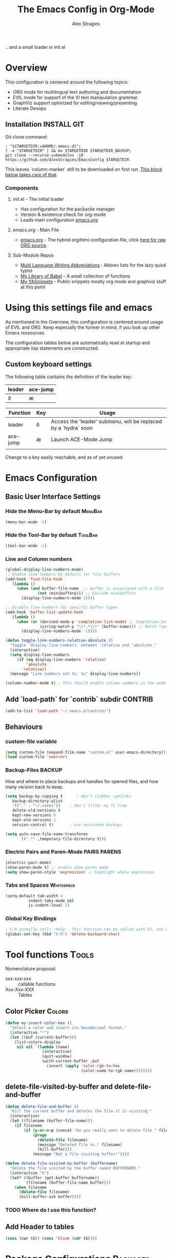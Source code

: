 ﻿ # <html -*- mode: org ; coding: utf-8-with-signature -*- >
 # <script src="js/org-render.js"></script><body><!--
 # This renders this org-file directly to html in certain conditions,
 # see for details: https://github.com/AlexStragies/ORGJS-Wrapper

#+Title: The Emacs Config in Org-Mode
#+Author: Alex Stragies
#+LINK: wikipedia    https://en.wikipedia.org/wiki/
#+LINK: firewall     http://langw/
#+HTML_HEAD: <link rel="stylesheet" type="text/css" href="css/org-view.css" />
#+PROPERTY: header-args:emacs-lisp :noweb yes
#+PROPERTY: header-args:awk  :tangle no :results code
#+PROPERTY: header-args:awk+ :wrap SRC emacs-lisp
#+options: toc:t

.. and a small loader in init.el
* Overview
This configuration is centered around the following topics:
- ORG mode for multilingual text authoring and documentation
- EVIL mode for support of the VI text manipulation grammar.
- GraphViz support optimized for editing/viewing/presenting
- Literate Devops

** Installation                                                 :INSTALL:GIT:

Git clone command:
#+NAME: INSTALL-COMMAND-GIT
#+BEGIN_SRC shell :var TARGETDIR="~/.emacs.d" :tangle no
: "${TARGETDIR:=$HOME/.emacs.d}";
[ -e "$TARGETDIR" ] && mv $TARGETDIR $TARGETDIR_BACKUP;
git clone --recurse-submodules -j8 https://github.com/AlexStragies/EmacsConfig $TARGETDIR
#+END_SRC

This leaves `column-marker` still to be downloaded on first run. [[#SCRIPT-DOWNLOAD-COLUMN-MARKER][This block below takes care of that]].

*** Components
**** init.el - The initial loader
- Has configuration for the packacke manager
- Version & existence check for org-mode
- Loads main configuration [[https://github.com/AlexStragies/EmacsConfig/blob/master/emacs.org][emacs.org]]

**** emacs.org - Main File
- [[https://github.com/AlexStragies/EmacsConfig/blob/master/emacs.org][emacs.org]] - The hybrid org/html configuration file, click [[https://raw.githubusercontent.com/AlexStragies/EmacsConfig/refs/heads/master/emacs.org][here for raw ORG source]].

**** Sub-Module Repos
- [[https://github.com/AlexStragies/MultiLangWritingAbbrevs.git][Multi Language Writing Abbreviations]] : Abbrev lists for the lazy quick typist
- [[https://github.com/AlexStragies/library-of-babel.git][My Library of Babel]] - A small collection of functions
- [[https://github.com/AlexStragies/MyYASnippets.git][My YASnippets]] - Public snippets mostly org mode and graphviz stuff at this point

* Using this settings file and emacs
:PROPERTIES:
:CUSTOM_ID: Usage
:END:

As mentioned in the Overview, this configuration is centered around usage of EVIL and ORG. Keep especially the former in mind, if you look up other Emacs ressources.

The configuration tables below are automatically read at startup and appropriate lisp statements are constructed.

** Custom keyboard settings

The following table contains the definition of the leader key:

#+NAME: Table-Leader-Key
| leader | ace-jump |
|--------+----------|
| ð      | æ        |

#+NAME: Table-Keys
| Function | Key | Usage                                                           |
|----------+-----+-----------------------------------------------------------------|
| leader   | ð   | Access the 'leader' submenu, will be replaced by a `hydra` soon |
| ace-jump | æ   | Launch ACE-Mode Jump                                            |
|          |     |                                                                 |

Change to a key easily reachable, and as of yet unused.


* Emacs Configuration
** Basic User Interface Settings
*** Hide the Menu-Bar by default                                    :MenuBar:
#+BEGIN_SRC emacs-lisp :comments org
(menu-bar-mode -1)
#+END_SRC

*** Hide the Tool-Bar by default                                    :ToolBar:
#+BEGIN_SRC emacs-lisp :comments org
(tool-bar-mode -1)
#+END_SRC

*** Line and Column numbers
#+NAME: SETUP-UI-LINE-NUMS-AND-COLUMN-NUM
#+BEGIN_SRC emacs-lisp :comments org
(global-display-line-numbers-mode)
;; Enable line numbers by default for file buffers
(add-hook 'find-file-hook
   (lambda ()
     (when (and buffer-file-name  ;; Buffer is associated with a file
              (not (minibufferp))) ;; Exclude minibuffers
       (display-line-numbers-mode 1))))

;; Disable line numbers for specific buffer types
(add-hook 'buffer-list-update-hook
   (lambda ()
     (when (or (derived-mode-p 'completion-list-mode) ;; Completion buffers
               (string-match-p "\\*.*\\*" (buffer-name))) ;; Match *special* buffers
       (display-line-numbers-mode -1))))

(defun toggle-line-numbers-relative-absolute ()
  "Toggle `display-line-numbers` between 'relative and 'absolute."
  (interactive)
  (setq display-line-numbers
     (if (eq display-line-numbers 'relative)
         'absolute
       'relative))
  (message "Line numbers set to: %s" display-line-numbers))

(column-number-mode t) ; This should enable column numbers in the mode line
#+END_SRC

** Add `load-path` for `contrib` subdir                             :CONTRIB:
#+BEGIN_SRC emacs-lisp
(add-to-list 'load-path "~/.emacs.d/contrib/")
#+END_SRC

** Behaviours
*** custom-file variable

#+BEGIN_SRC emacs-lisp
(setq custom-file (expand-file-name "custom.el" user-emacs-directory))
(load custom-file 'noerror)
#+END_SRC

*** Backup-Files                                                     :BACKUP:

How and where to place backups and handles for opened files, and how many version back to keep.

#+NAME: EMACS-Settings
#+BEGIN_SRC emacs-lisp
(setq backup-by-copying t      ; don't clobber symlinks
   backup-directory-alist
   '(("." . "~/.saves"))    ; don't litter my fs tree
   delete-old-versions t
   kept-new-versions 6
   kept-old-versions 2
   version-control t)       ; use versioned backups

(setq auto-save-file-name-transforms
      `((".*" ,temporary-file-directory t)))
#+END_SRC

*** Electric Pairs and Paren-Mode                              :PAIRS:PARENS:
#+BEGIN_SRC emacs-lisp
(electric-pair-mode)
(show-paren-mode t) ;; enable show paren mode
(setq show-paren-style 'expression) ;; highlight whole expression
#+END_SRC

*** Tabs and Spaces                                              :Whitespace:
#+NAME: SETTINGS-TABS-N-SPACES
#+BEGIN_SRC emacs-lisp
(setq-default tab-width 4
          indent-tabs-mode nil
          js-indent-level 2)
#+END_SRC

*** Global Key Bindings
#+BEGIN_SRC emacs-lisp
; C-h normally calls 'Help'. This function can be called with F1, and via M-x help
(global-set-key (kbd "C-h") 'delete-backward-char)
#+END_SRC

* Tool functions                                                      :Tools:
Nomenclature proposal:
- xxx-xxx-xxx :: callable functions
- Xxx-Xxx-XXX :: Tables

** Color Picker                                                      :Colors:

#+NAME: My-Insert-Color-Hex
#+BEGIN_SRC emacs-lisp
(defun my-insert-color-hex ()
  "Select a color and insert its hexadecimal format."
  (interactive "*")
  (let ((buf (current-buffer)))
    (list-colors-display
     nil nil `(lambda (name)
                (interactive)
                (quit-window)
                (with-current-buffer ,buf
                  (insert (apply 'color-rgb-to-hex
                                 (color-name-to-rgb name))))))))
#+END_SRC

** delete-file-visited-by-buffer and delete-file-and-buffer
#+BEGIN_SRC emacs-lisp
(defun delete-file-and-buffer ()
  "Kill the current buffer and deletes the file it is visiting."
  (interactive)
  (let ((filename (buffer-file-name)))
    (if filename
        (if (y-or-n-p (concat "Do you really want to delete file " filename " ?"))
            (progn
              (delete-file filename)
              (message "Deleted file %s." filename)
              (kill-buffer)))
            (message "Not a file visiting buffer!"))))

(defun delete-file-visited-by-buffer (buffername)
  "Delete the file visited by the buffer named BUFFERNAME."
  (interactive "b")
  (let* ((buffer (get-buffer buffername))
         (filename (buffer-file-name buffer)))
    (when filename
      (delete-file filename)
      (kill-buffer-ask buffer))))
#+END_SRC

*** TODO Where do I use this function?

** Add Header to tables
#+NAME: add-header-line
#+BEGIN_SRC emacs-lisp :var tbl="" :tangle no
(cons (car tbl) (cons 'hline (cdr tbl)))
#+END_SRC

* Package Configurations                                           :Packages:

#+NAME: Table-My-Packages
| Package Name          | Package Usage                     | Configuration                             |
|-----------------------+-----------------------------------+-------------------------------------------|
| buffer-move           |                                   |                                           |
| emmet-mode            | [[https://github.com/smihica/emmet-mode][type HTML quickly with CSS syntax]] |                                           |
| evil                  | Use VIM Text Manipulation Grammar | [[\#USE-PACKAGE-evil][View Config-Block for *Evil*]]              |
| evil-leader           | Leader Key Map configuration      | [[\#USE-PACKAGE-evil-leader][View Config-Block for *Evil-Leader*]]       |
| evil-org              | Evil support for ORG              | [[\#USE-PACKAGE-evil-org][View Config-Block for *Evil-Org*]]          |
| evil-matchit          | Plugin for E.VI.L                 | (global-evil-matchit-mode  1) :after evil |
| evil-surround         | Plugin for E.VI.L                 | (global-evil-surround-mode 1) :after evil |
| expand-region         |                                   |                                           |
| helm                  | Helm                              | [[\#USE-PACKAGE-helm][View Config-Block for *Helm*]]              |
| graphviz-dot-mode     |                                   |                                           |
| highlight-indentation |                                   | (highlight-indentation-mode 1  )          |
| key-chord             |                                   | [[#USE-PACKAGE-EXT-chords][View use-package chords Config]]            |
| magit                 |                                   | :bind ("C-x g" . magit-status)            |
| org-ac                |                                   | :after (org auto-complete)                |
| evil-vimish-fold      | Folding like in VIM               | :after (evil vimish-fold)                 |
| rainbow-mode          | colorizes in-buffer color codes   | (rainbow-mode)                            |
| yasnippet             | typing speed-up with templates    |                                           |
| ztree                 | [[https://codeberg.org/fourier/ztree][Directory tree viewer]]             |                                           |

To install a new package, and manage the configuration here, just add another line to the above table.
- First Column:  Package name as in the package manager
- Second Column: Freeform text to for short usage hint, ideally linked to package homepage
- Third Column:
  - Org-Mode link to more elaborate config in dedicated chapter *or*
  - config string (":config" is prepended, if config string does not start with ":")

Most of the configuration is wrapped up in `(use-package ...)` statements in chapters below.

** Use-Package
To enable use of chords, this needs to be enabled:
#+NAME: USE-PACKAGE-EXT-chords
#+BEGIN_SRC emacs-lisp :comments org
(use-package use-package-chords
  :ensure t
  :config (key-chord-mode 1)
  )
#+END_SRC

** Org mode                                                             :ORG:
#+BEGIN_SRC emacs-lisp
(use-package org
  :ensure t
  :config
  (setq org-ellipsis "…")
  (setq org-src-fontify-natively t)
;┌┐ Key Bindings: ┌─────────────────────────────────────────────────────────────
;└┴───────────────┘
  (define-key global-map "\C-cc" 'org-capture)
  (setq org-default-notes-file (concat org-directory "/notes.org"))
)
#+END_SRC

*** Org Babel                                                         :Babel:
#+BEGIN_SRC emacs-lisp
(org-babel-do-load-languages 'org-babel-load-languages
    '(
        (shell      . t)
        (R          . t)
        (awk        . t)
        (sqlite     . t)
        (emacs-lisp . t)
        (dot        . t)
        (gnuplot    . t)
        (ansible    . t)
    )
)

;;; Personal Library of Babel. Use the first command, if you want to use a
;;; single library-of-babel.org file:
(org-babel-lob-ingest "~/.emacs.d/library-of-babel.org")
;;; Or this block, if you'd prefer to split your library into several files:
(funcall (lambda (dir)
         (if (file-directory-p dir)
             (mapcar (lambda (file) (org-babel-lob-ingest file))
                     (directory-files dir t ".+\\.org?$" t ))))
       "~/.emacs.d/library-of-babel")

;; add default arguments to use when evaluating a source block
(add-to-list 'org-babel-default-header-args:emacs-lisp
             '(:noweb . "yes"))
#+END_SRC

*** Source code blocks formatting                       :COLORS:FACES:BLOCKS:

This configuration colors the opening '#+BEGIN_' and closing '#+END_'-'SRC' statements with a different (greenish) color, so that these blocks stand out more from the surrounding text.

The first block below is for the '#+BEGIN_' line, the second one for the '#+END_' line, and the last one specifies the default background for the org source code blocks.

The second block sets specific colors for some specific languages.
#+BEGIN_SRC emacs-lisp
(add-hook 'org-mode-hook
   (lambda ()
     (if (window-system)
         (progn (custom-set-faces
             ; Face used for the line delimiting the begin of source blocks.
             '(org-block-begin-line
               ((t (:background "#EAEAFF" :extend t :foreground "#008ED1" :underline "#A7A6AA"))))
             ; Face used for the line delimiting the end of source blocks.
             '(org-block-end-line
               ((t (:background "#EAEAFF" :extend t :foreground "#008ED1" :overline "#A7A6AA"))))
             ; Face used for the source blocks background.
             '(org-block
               ((t (:background "#EFF0F1" :extend t))))
             )))))

(setq org-src-block-faces
   '(
     ("emacs-lisp" (:background "#ececff" :extend t))
     ("awk"        (:background "#ecffec" :extend t))
     ("python"     (:background "#E5FFB8" :extend t))
    ))
#+END_SRC

*** Some tool functions for org                                       :Tools:
#+BEGIN_SRC emacs-lisp
(defun zin/org-tag-match-context (&optional todo-only match)
    "Identical search to `org-match-sparse-tree', but shows the content of the matches."
   (interactive "P")
  (org-agenda-prepare-buffers (list (current-buffer)))
   (org-overview)
   (org-remove-occur-highlights)
  (org-scan-tags '(progn (org-show-entry)
                         (org-show-context))
(cdr (org-make-tags-matcher match)) todo-only))
#+END_SRC

** Evil                                                          :EVIL:CHORD:
Evil is an Extensible VI Layer for [[http://www.gnu.org/software/emacs/][Emacs]]. It emulates the main features of [[http://www.vim.org/][Vim]], and provides facilities for writing custom extensions. Also see the page on [[http://emacswiki.org/emacs/Evil][EmacsWiki]].

#+NAME: USE-PACKAGE-evil
#+BEGIN_SRC emacs-lisp
;┌┐ Evil Mode: ┌────────────────────────────────────────────────────────────────
;└┴────────────┘
(use-package evil
  :ensure t
  :init
  (evil-mode 1)  ;; Enable evil-mode
  :chords (:map evil-insert-state-map
                ("jk" . evil-normal-state))
  :config

  ;; Keybindings
  (define-key evil-motion-state-map "ö" 'evil-ex)
  (define-key evil-normal-state-map (kbd "√") 'er/expand-region)
)
#+END_SRC

*** Evil-Org
#+NAME: USE-PACKAGE-evil-org
#+BEGIN_SRC emacs-lisp
(use-package evil-org
  :ensure t
  :after (org evil)
  :diminish
  :hook (org-mode . evil-org-mode) ; Automatically enable evil-org-mode in org buffers
)
#+END_SRC

*** Evil-Leader
#+NAME: USE-PACKAGE-evil-leader
#+BEGIN_SRC emacs-lisp :var leader=Table-Keys[2,1] :var leader2=Table-Leader-Key[2,0]
; evil-leader, VI leader key plugin
(use-package evil-leader
  :ensure t
  :after evil
  :config
  (global-evil-leader-mode)
  (evil-leader/set-leader leader)
  (evil-leader/set-key
   "e" 'find-file
   "b" 'switch-to-buffer
   "C" 'hl-line-mode
   "c" 'my-insert-color-hex
   "h" 'helm-M-x
   "l" 'display-line-numbers-mode
   "f" 'display-fill-column-indicator-mode
   "s" 'cycle-ispell-languages
   "R" 'rainbow-delimiters-mode
   "F" 'set-abbrev-lang-to-French
   "Z" 'vimish-fold-delete
   "E" 'set-abbrev-lang-to-English
   "j" 'ace-jump-mode
   "m" 'menu-bar-mode
   "P" 'prettify-symbols-mode
   "\\" 'zin/org-tag-match-context
   "r" 'er/expand-region
   "L" 'toggle-line-numbers-relative-absolute
   "k" 'kill-buffer))
#+END_SRC

*** Vimish-Fold                                                        :FOLD:
#+NAME: USE-PACKAGE-vimish-fold
#+BEGIN_SRC emacs-lisp
(use-package vimish-fold
  :ensure t
  :bind (
    :map evil-visual-state-map
    ("SPC" . vimish-fold)
    :map evil-normal-state-map
    ("SPC" . vimish-fold-toggle)
  )
  :after evil
)
#+END_SRC

** Helm                                                          :HELM:CHORD:
#+NAME: USE-PACKAGE-helm
#+BEGIN_SRC emacs-lisp
;┌┐ Helm Mode: ┌────────────────────────────────────────────────────────────────
;└┴────────────┘
(use-package helm
  ;; The default "C-x c" is quite close to "C-x C-c", which quits Emacs.
  ;; Changed to "C-c h". Note: We must set "C-c h" globally, because we
  ;; cannot change `helm-command-prefix-key' once `helm-config' is loaded.
  :ensure t
  :demand t
  :chords ("jk" . helm-M-x)
  :bind (
     ("œ"         . helm-M-x)
     ("C-c h o"   . helm-occur)
     ("<f1> SPC"  . helm-all-mark-rings) ; I modified the keybinding
     ("M-y"       . helm-show-kill-ring)
     ("C-c h x"   . helm-register)    ; C-x r SPC and C-x r j
     ("<menu>"    . helm-M-x)
     ("C-c h g"   . helm-google-suggest)
     ("C-c h M-:" . helm-eval-expression-with-eldoc)
     ("C-x C-f"   . helm-find-files)
  )
)
#+END_SRC

** Ace-Jump                                                        :JUMP:NAV:
#+NAME: USE-PACKAGE-ace-jump-mode
#+BEGIN_SRC emacs-lisp :var acejmp=Table-Keys[3,1] :results silent
(use-package ace-jump-mode
  :ensure t
  :after evil
  :config
  (bind-key acejmp 'ace-jump-mode)  ;; Bind ace-jump-mode to the desired keys
; The following ways to specify the bind do not work ?!
;   :bind
;   (acejmp . ace-jump-mode)          ; This would be the preferred form
;   (,(cons (acejmp 'ace-jump-mode))) ; Even this would be better than the above
)
#+END_SRC

** Language Server Protocol                                          :JS:LSP:
This code will automatically install lsp-mode and set it up to run when opening JavaScript files:
#+NAME: USE-PACKAGE-lsp-mode
#+BEGIN_SRC emacs-lisp
(use-package lsp-mode
  :ensure   t
  :hook     (js-mode . lsp)
  :commands lsp
  :config   (setq lsp-prefer-flymake nil)) ;; Use flycheck for diagnostics instead of flymake:
#+END_SRC

*** LSP User Interface
To enhance the user interface with LSP, install `lsp-ui`, which provides features like documentation popups, code lenses, and more:
#+BEGIN_SRC emacs-lisp
(use-package lsp-ui
  :ensure   t
  :hook     (js-mode . lsp-ui-mode)
  :commands lsp-ui-mode)
#+END_SRC

** TRAMP                                                              :TRAMP:
#+NAME: USE-PACKAGE-tramp
#+BEGIN_SRC emacs-lisp
(use-package tramp
  :init
  (setq tramp-default-method "ssh") ;; Set default connection method for TRAMP
  :config
  (add-to-list 'tramp-default-user-alist
               '("smb" ".*\\'" "alex.stragies"))
)
#+END_SRC

** HideShow                                                    :BUILTIN:FOLD:
#+NAME: USE-PACKAGE-hideshow
#+BEGIN_SRC emacs-lisp
(use-package hideshow
  :ensure   nil
  :after    evil
  :init     (add-hook #'prog-mode-hook #'hs-minor-mode)
  :diminish hs-minor-mode
  :config   (setcdr (assoc 'js-mode hs-special-modes-alist)
                    '("[{[]" "[}\\]]" "/[*/]" nil))
  :bind     (:map evil-normal-state-map
                  ("TAB" . hs-toggle-hiding))
)
#+END_SRC

** Wind-Move                                                :WINDOWS:BUILTIN:
#+NAME: USE-PACKAGE-windmove
#+BEGIN_SRC emacs-lisp
(use-package windmove
  ;; For readers: don't ensure means that we don't need to download it. It is built in
  :ensure nil
  :config
  (windmove-default-keybindings 'hyper)
  (setq windmove-wrap-around t)
)
#+END_SRC

** WhiteSpace                                                    :WhiteSpace:
This configuration is useful to show erronenous whitespace.

#+BEGIN_SRC emacs-lisp :comments org
(use-package whitespace
  :config
  (setq
    whitespace-style '(face tabs tab-mark trailing newline newline-mark)
    whitespace-display-mappings '(
;      (space-mark   ?\     [?\u00B7]     [?.])
;      (space-mark   ?\xA0  [?\u00A4]     [?_])
      (newline-mark ?\n    [182 ?\n])
      (tab-mark     ?\t    [?\u00BB ?\t] [?\\ ?\t])))
  (global-whitespace-mode t))
#+END_SRC

** TODO Auto-Complete                                              :COMPLETE:
#+NAME: USE-PACKAGE-auto-complete
#+BEGIN_SRC emacs-lisp
(use-package auto-complete-config
  :ensure auto-complete
  :bind ("M-<tab>" . my--auto-complete)
  :init
  (defun my--auto-complete ()
    (interactive)
    (unless (boundp 'auto-complete-mode)
      (global-auto-complete-mode 1))
    (auto-complete))
)
;(require 'auto-complete-config)
;(add-to-list 'ac-dictionary-directories "~/.emacs.d/ac-dict")
;(ac-config-default)
;;;(global-auto-complete-mode t)
#+END_SRC

** TODO Column-Marker                                                :VISUAL:
Column-Marker is not on Melpa, thus needs to be downloaded once:
#+NAME: SCRIPT-DOWNLOAD-COLUMN-MARKER
#+BEGIN_SRC emacs-lisp :comments org
(let ((url-base "https://raw.githubusercontent.com/emacsmirror/column-marker/refs/heads/master/")
      (dest-dir "contrib/column-marker/")                  ; Directory to save the file
      (filename "column-marker.el"))                       ; File name
  (let* ((url (concat url-base filename))                  ; Full URL
         (target-file (expand-file-name filename dest-dir)) ; Full path to the target file
         (symlink-file (expand-file-name filename "contrib/"))) ; Path for the symlink
    ;; Ensure the target directory exists
    (make-directory (file-name-directory target-file) t)
    ;; Check if the target file exists
    (if (file-exists-p target-file)
        (message "File already exists: %s" target-file)
      (progn
        (url-copy-file url target-file t)
        (message "File downloaded to: %s" target-file)))
    ;; Create a symbolic link in the parent directory
    (if (file-exists-p symlink-file)
        (message "Symlink already exists: %s" symlink-file)
      (progn
        (make-symbolic-link target-file symlink-file t)
        (message "Symlink created: %s -> %s" symlink-file target-file)))))
#+END_SRC

#+NAME: USE-PACKAGE-column-marker
#+BEGIN_SRC emacs-lisp
(use-package column-marker
  :load-path "contrib/column-marker/"
)

;(column-marker-1 79)
;(column-marker-2 89)
;(column-marker-3 109)
;(column-marker-create column-marker-4 column-marker-1-face)
;(column-marker-create column-marker-5 column-marker-1-face)
;(column-marker-4 2)
;(column-marker-5 4)
;(column-marker-create column-marker-6 column-marker-1-face)
#+END_SRC

** TODO Abbrev                                             :ABBREV:Languages:
Multilingual Abbreviations & Spelling
*** Tool functions for language switching etc
#+BEGIN_SRC emacs-lisp
; Setup spelling correction for 4 languages
(let ((langs '("american" "francais" "deutsch8" "castellano8" "portuguese")))
  (setq lang-ring (make-ring (length langs)))
  (dolist (elem langs) (ring-insert lang-ring elem)))

(defun cycle-ispell-languages ()
  (interactive)
  (let ((lang (ring-ref lang-ring -1)))
    (ring-insert lang-ring lang)
    (ispell-change-dictionary lang)))

;; A bunch of functions to change the abbrev tables
(defun set-abbrev-lang-to-English () "" (interactive)
       (setq local-abbrev-table lang-american-mode-abbrev-table))

(defun set-abbrev-lang-to-French () "" (interactive)
       (setq local-abbrev-table lang-francais-mode-abbrev-table))

(defun set-abbrev-lang-to-Spanish () "" (interactive)
       (setq local-abbrev-table lang-castellano8-mode-abbrev-table))

(defun set-abbrev-lang-to-Portuguese () "" (interactive)
       (setq local-abbrev-table lang-portuguese-mode-abbrev-table))

(defun set-abbrev-lang-to-German () "" (interactive)
       (setq local-abbrev-table lang-deutsch8-mode-abbrev-table))

(defun dont-insert-expansion-char ()  t)    ;; this is the "hook" function
  (put 'dont-insert-expansion-char 'no-self-insert t)   ;; the hook should have a "no-self-insert"-property set
#+END_SRC

*** Abbreviation file(s)                                              :Files:
#+BEGIN_SRC emacs-lisp
(setq abbrev-file-name             ;; tell emacs where to read abbrev
   "~/.emacs.d/Abbrev/abbrev_defs")    ;; definitions from (does not work)...
(setq save-abbrevs t)
#+END_SRC

*** Enabling Abbrevs                                                  :Setup:
#+BEGIN_SRC emacs-lisp
(setq-default abbrev-mode t)
#+END_SRC

*** Language Keys                                                      :Keys:

Here we set some keys for comfortably switching between languages

#+BEGIN_SRC emacs-lisp
(global-set-key [f6] 'cycle-ispell-languages)
(global-set-key [f7] 'flyspell-mode)
(global-set-key (kbd "C-:") 'flyspell-auto-correct-previous-word)
(global-set-key (kbd "¢") 'flyspell-auto-correct-previous-word)

(global-set-key (kbd "H-e") 'set-abbrev-lang-to-English)
(global-set-key (kbd "H-f") 'set-abbrev-lang-to-French)
(global-set-key (kbd "H-s") 'set-abbrev-lang-to-Spanish)
(global-set-key (kbd "H-p") 'set-abbrev-lang-to-Portuguese)
(global-set-key (kbd "H-g") 'set-abbrev-lang-to-German)
#+END_SRC

** Yasnippet                                                      :yasnippet:
#+NAME: USE-PACKAGE-Yasnippet
#+BEGIN_SRC emacs-lisp
(use-package yasnippet
  :ensure t
  :config
  (use-package yasnippet-snippets
    :ensure t)
  (yas-global-mode t)
  (define-key yas-minor-mode-map (kbd "<tab>") nil)
  (define-key yas-minor-mode-map (kbd "C-'") #'yas-expand)
  (setq yas-triggers-in-field t))
#+END_SRC

*** List of installed yasnippets
#+NAME: List-installed-yasnippets
#+HEADER: :tangle no :dir (concat (getenv "HOME") "/.emacs.d/")
#+HEADER: :colnames yes :post add-header-line(*this*)
#+BEGIN_SRC sh
echo Mode Snippet
find snippets/ -path snippets/.git -prune -o -type f  -print \
    | grep -v 'README.org' \
    | sed -e 's|snippets/||;s|/| |' | sort
#+END_SRC

#+RESULTS: List-installed-yasnippets
| Mode              | Snippet                           |
|-------------------+-----------------------------------|
| graphviz-dot-mode | edge-with-attributes-bracket      |
| graphviz-dot-mode | image-attribute                   |
| graphviz-dot-mode | invisible-point                   |
| graphviz-dot-mode | node-with-attributes              |
| graphviz-dot-mode | node-with-shape-and-label         |
| graphviz-dot-mode | shape-attribute                   |
| graphviz-dot-mode | style-invisible                   |
| graphviz-dot-mode | tooltip-attribute                 |
| graphviz-dot-mode | url-attribute                     |
| graphviz-dot-mode | url-attribute-with-injected-class |
| graphviz-dot-mode | url-attribute-with-target         |
| org-mode          | Dot-Graph-Template                |
| org-mode          | header-item                       |
| org-mode          | Insert-Org-Header-Args            |
| org-mode          | Named-Source-Code-Block           |
| org-mode          | table2                            |
| org-mode          | table3                            |

** Other packages
The block below creates and runs `use-package` statements for all packages in the table at the start of chapter.

#+NAME: RUN-USE-PACKAGE-STATEMENTS-FROM-TABLE
#+HEADER: :var package-names=Table-My-Packages
#+BEGIN_SRC emacs-lisp :colnames t :results silent :comments org
  (defun generate-and-run-use-package-declarations (table)
    "Generate and run 'use-package' declarations for packages in the TABLE.
  Each row of TABLE should have three columns:
    | Package Name | Package Description | Configuration |

  A 'use-package' declaration is only generated for rows where the Configuration
  column is non-empty or starts with '[['. The generated forms are also printed
  to the `*Messages*` buffer."
    (interactive)
    (message "Extracting package configurations from table:")
    (dolist (row table)
      (let ((pkg-name (car row))
            (pkg-desc (nth 1 row))
            (pkg-config (nth 2 row))
            )
        (message (format "Package: %s - %s" pkg-name pkg-desc))
        (unless (string-prefix-p "[[" pkg-config)
        (let ((use-package-form
               (format "(use-package %s :ensure t %s)"
                       pkg-name
                       (if (or (not pkg-config)                 ; Check if pkg-config is nil
                              (string-empty-p pkg-config))     ; Check if pkg-config is an empty string
                           ""                                   ; Return an empty string
                         (if (string-prefix-p ":" pkg-config)  ; Check if pkg-config starts with ":"
                             pkg-config                        ; Return pkg-config as is
                           (concat ":config " pkg-config)))))) ; Otherwise, prepend ":config " to pkg-config
          (message "%s" use-package-form)  ; Print the constructed form to the *Messages* buffer
          (eval (read use-package-form)))  ; Evaluate the constructed form
        ))))

;; Call the function with the 'package-names' variable
(generate-and-run-use-package-declarations package-names)
#+END_SRC

* Prettify Symbols                                           :Visual:Symbols:
Show pretty symbols for things like lambda, etc
#+NAME: Symbol-Table
| Ugly               | Mode       | Pretty | Reason                      |
|--------------------+------------+--------+-----------------------------|
| forEach            | js         | ∀      | std Math Symbol             |
| for                | js         | ↻     | Looping construct           |
| in                 | js         | ∊      | "element of"                |
| function           | js         | λ      | std gr. lambda              |
| <=                 | js         | ≤      | smaller  or equal           |
| >=                 | js         | ≥      | greater or equal            |
| =>                 | js         | ⤇     | "follows"                   |
| ^=                 | js         | ≙      |                             |
| ==                 | js         | ≡      |                             |
| ===                | js         | ≣      |                             |
| var                | js         | 𝕍     |                             |
| getElementById     | js         | ꖛ     | ⋕                          |
| querySelector      | js         | 𝑸     |                             |
| querySelectorAll   | js         | ℚ      |                             |
| insertAdjacentHTML | js         | @      |                             |
| document           | js         | 𝔻     |                             |
| .parentNode        | js         | ℙ      |                             |
| info               | js         | ⓘ     |                             |
| async              | js         | ⑂      | "fork"                      |
| beforebegin        | js         | ⬑     | "back and up the tag stack" |
| null               | js         | ⦰     | "Empty Set"                 |
| createElement      | js         | Ⓒ     |                             |
| console            | js         | 🖳     |                             |
| .classList         | js         | ℂ      |                             |
| insertBefore       | js         | ⥶     | "Place before tag"          |
| appendChild        | js         | ⥸     | "Place after tag"           |
| while              | js         | ⌛    |                             |
| true               | js         | ①     | True, binary one            |
| false              | js         | ⓪     | False, binary zero          |
| if                 | js         | ⁇     |                             |
| alert              | js         | ⓐ     |                             |
| from               | js         | ↤     |                             |
| +=                 | js         | ⥆     |                             |
| return             | js         | ↲      |                             |
| replace            | js         | ↕      |                             |
| body               | js         | 𝔹     |                             |
| innerText          | js         | 𝕋     |                             |
| innerHTML          | js         | ℍ      |                             |
| dolist             | emacs-lisp | ∀      | see js/forEach              |
| eq                 | emacs-lisp | ≟      |                             |
| setq               | emacs-lisp | ≔      |                             |
| nil                | emacs-lisp | ∅     |                             |
| if                 | emacs-lisp | ⁇     |                             |
| unless             | emacs-lisp | ⁈      |                             |
| not                | emacs-lisp | ¬      |                             |
| defun              | emacs-lisp | 𝔽     |                             |
| define-key         | emacs-lisp | 𝔻     |                             |
| message            | emacs-lisp | 𝕄     |                             |
| :extend            | emacs-lisp | ⭲     | Fill to the right           |
| :background        | emacs-lisp | █      |                             |
| :underline         | emacs-lisp | ▁      |                             |
| :overline          | emacs-lisp | ▔      |                             |
| progn              | emacs-lisp | 𝌆     | List of expressions         |
| require            | emacs-lisp | ℝ      |                             |
| kbd                | emacs-lisp | 𝕂     |                             |
| and                | emacs-lisp | ∧      |                             |
| add-hook           | emacs-lisp | ℍ      |                             |
| \#+BEGIN_SRC        | org        | ✎      |                             |
| \#+END_SRC          | org        | ⮴     |                             |
| :var               | org        | 𝕍     |                             |
| #+NAME:            | org        | ℕ      |                             |
| #+RESULTS:         | org        | ℝ      |                             |
| #+HEADER:          | org        | ▶     |                             |
| defun              | Unused     | 𝕗      |                             |
| defun              | Unused     | Ⓕ     |                             |
| add-hook           | Unused     | Ⓗ     |                             |
| define-key         | Unused     | Ⓓ     |                             |
| for                | python     | ↻     |                             |
| in                 | python     | ∊      |                             |

#+BEGIN_SRC emacs-lisp
(setq-default prettify-symbols-unprettify-at-point t)
(global-prettify-symbols-mode)

;; Block for resetting the hooks while testing:
;;(setq emacs-lisp-mode-hook nil)
;;(setq js-mode-hook nil)
;;(setq python-mode-hook nil)
#+END_SRC

#+NAME: Make-Pretty-Pairs
#+HEADER: :var symbol-table=Symbol-Table
#+BEGIN_SRC emacs-lisp :results silent
(let ((language-hooks (make-hash-table :test 'equal)))
  ;; Process each row to group symbols by language, skipping 'unused
  (dolist (row symbol-table)
    (let* ((ugly (nth 0 row))
           (modes (split-string (nth 1 row) " ")) ; Split modes by space
           (pretty (nth 2 row))
           (entry (format "(\"%s\" . ?%s)" ugly pretty)))
      (dolist (mode modes) ; Process each mode
        (unless (string= mode "unused") ; Skip entries with mode "unused"
          (let ((hook-symbol (intern (concat mode "-mode-hook"))))
            (puthash hook-symbol
                     (cons entry (gethash hook-symbol language-hooks))
                     language-hooks))))))
  ;; Generate, message, and evaluate the hooks
  (maphash
   (lambda (hook-symbol entries)
     (let ((hook-code
            (format "(add-hook '%s
  (lambda () (mapc (lambda (pair) (push pair prettify-symbols-alist))
    '(%s))))"
                    hook-symbol
                    (string-join (reverse entries) "\n      "))))
       (message "%s" hook-code)
       (eval (read hook-code))))
   language-hooks))
#+END_SRC

** TODO make it unprettify at point in SourceCode blocks
Doesnt work yet, until when CodeBlock is opened seperate frame with =C-c C-'=
#+BEGIN_SRC emacs-lisp
;(setq prettify-symbols-unprettify-at-point t)
#+END_SRC

* UNSORTED CONFIG
#+BEGIN_SRC emacs-lisp :comments org
;;(define-key evil-insert-state-map (kbd "<tab>") 'dabbrev-completion)

;(setq auto-save-file-name-transforms
;      `((".*" ,temporary-file-directory t)))

(setq gnutls-algorithm-priority "NORMAL:-VERS-TLS1.3")
#+END_SRC

* Some useful default Keys                                             :Keys:
#+NAME: Table_Useful_Keys
| KeyCombo      | KeyMap | Meaning                                        |
|---------------+--------+------------------------------------------------|
| *C-u C-c C-q* |        | Realign all tags                               |
| *C-c C-c*     | org    | Execute function at point, reformat table      |
| *M-Enter*     |        | create new heading at same indent level        |
| *M-ArrowKey*  |        | promote/demote/raise/lower current heading     |
| *C-c C-l*     |        | Create/Edit org mode link                      |
| *C-c C-x*     | org    | Toggle display of entities as UTF-8 characters |
| *C-c /*       | org    | org-sparse-display                             |
| *C-c / m*     | org    | org-sparse-display match by Tag                |
| *M-S-↑→↓←*    | org    | in TableEditor: Remove/add Columns/Lines       |
|               |        |                                                |
** TODO Add some more keyboard shortcuts in the usage hint section
